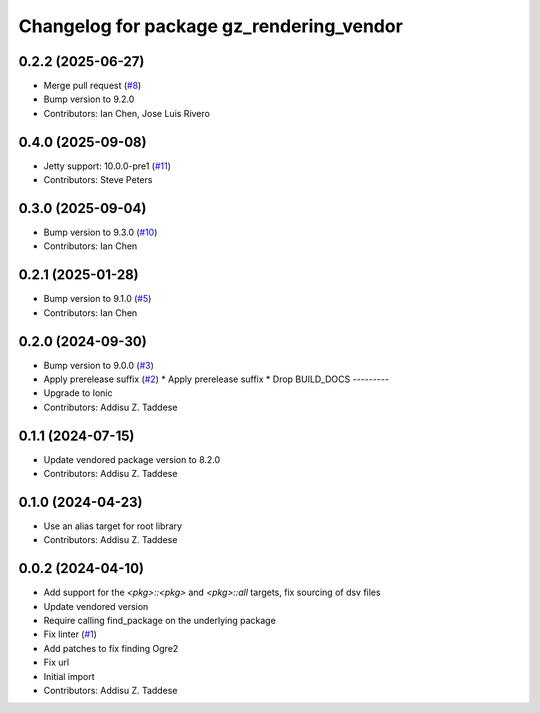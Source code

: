 ^^^^^^^^^^^^^^^^^^^^^^^^^^^^^^^^^^^^^^^^^
Changelog for package gz_rendering_vendor
^^^^^^^^^^^^^^^^^^^^^^^^^^^^^^^^^^^^^^^^^

0.2.2 (2025-06-27)
------------------
* Merge pull request (`#8 <https://github.com/gazebo-release/gz_rendering_vendor/issues/8>`_)
* Bump version to 9.2.0
* Contributors: Ian Chen, Jose Luis Rivero

0.4.0 (2025-09-08)
------------------
* Jetty support: 10.0.0-pre1 (`#11 <https://github.com/gazebo-release/gz_rendering_vendor/issues/11>`_)
* Contributors: Steve Peters

0.3.0 (2025-09-04)
------------------
* Bump version to 9.3.0 (`#10 <https://github.com/gazebo-release/gz_rendering_vendor/issues/10>`_)
* Contributors: Ian Chen

0.2.1 (2025-01-28)
------------------
* Bump version to 9.1.0 (`#5 <https://github.com/gazebo-release/gz_rendering_vendor/issues/5>`_)
* Contributors: Ian Chen

0.2.0 (2024-09-30)
------------------
* Bump version to 9.0.0 (`#3 <https://github.com/gazebo-release/gz_rendering_vendor/issues/3>`_)
* Apply prerelease suffix (`#2 <https://github.com/gazebo-release/gz_rendering_vendor/issues/2>`_)
  * Apply prerelease suffix
  * Drop BUILD_DOCS
  ---------
* Upgrade to Ionic
* Contributors: Addisu Z. Taddese

0.1.1 (2024-07-15)
------------------
* Update vendored package version to 8.2.0
* Contributors: Addisu Z. Taddese

0.1.0 (2024-04-23)
------------------
* Use an alias target for root library
* Contributors: Addisu Z. Taddese

0.0.2 (2024-04-10)
------------------
* Add support for the `<pkg>::<pkg>` and `<pkg>::all` targets, fix sourcing of dsv files
* Update vendored version
* Require calling find_package on the underlying package
* Fix linter (`#1 <https://github.com/gazebo-release/gz_rendering_vendor/issues/1>`_)
* Add patches to fix finding Ogre2
* Fix url
* Initial import
* Contributors: Addisu Z. Taddese

